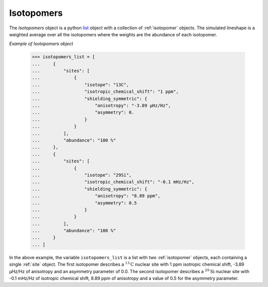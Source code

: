 

.. _isotopomers:

-----------
Isotopomers
-----------

The `Isotopomers` object is a python
`list <https://docs.python.org/3/library/stdtypes.html#list>`_ object
with a collection of :ref:`isotopomer` objects. The simulated lineshape
is a weighted average over all the isotopomers where the weights are the
abundance of each isotopomer.



*Example of Isotopomers object*

    >>> isotopomers_list = [
    ...     {
    ...         "sites": [
    ...             {
    ...                 "isotope": "13C",
    ...                 "isotropic_chemical_shift": "1 ppm",
    ...                 "shielding_symmetric": {
    ...                     "anisotropy": "-3.89 µHz/Hz",
    ...                     "asymmetry": 0.
    ...                 }
    ...             }
    ...         ],
    ...         "abundance": "100 %"
    ...     },
    ...     {
    ...         "sites": [
    ...             {
    ...                 "isotope": "29Si",
    ...                 "isotropic_chemical_shift": "-0.1 mHz/Hz",
    ...                 "shielding_symmetric": {
    ...                     "anisotropy": "8.89 ppm",
    ...                     "asymmetry": 0.5
    ...                 }
    ...             }
    ...         ],
    ...         "abundance": "100 %"
    ...     }
    ... ]

In the above example, the variable ``isotopomers_list`` is a list with two
:ref:`isotopomer` objects, each containing a single :ref:`site` object.
The first isotopomer describes a :math:`^{13}\mathrm{C}` nuclear site
with 1 ppm isotropic chemical shift, -3.89 µHz/Hz of anisotropy and an
asymmetry
parameter of 0.0. The second isotopomer describes a :math:`^{29}\mathrm{Si}`
nuclear site with -0.1 mHz/Hz of isotropic chemical shift, 8.89 ppm of
anisotropy
and a value of 0.5 for the asymmetry parameter.
